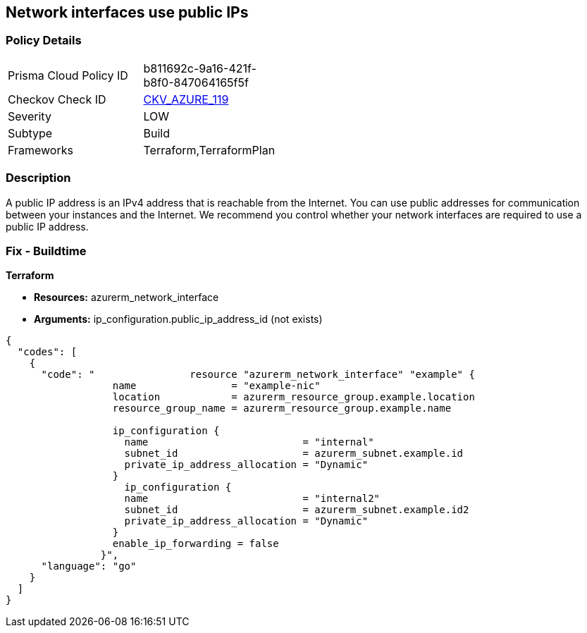 == Network interfaces use public IPs
// Network interfaces use public IP addresses


=== Policy Details 

[width=45%]
[cols="1,1"]
|=== 
|Prisma Cloud Policy ID 
| b811692c-9a16-421f-b8f0-847064165f5f

|Checkov Check ID 
| https://github.com/bridgecrewio/checkov/tree/master/checkov/common/graph/checks_infra/base_check.py[CKV_AZURE_119]

|Severity
|LOW

|Subtype
|Build

|Frameworks
|Terraform,TerraformPlan

|=== 



=== Description 


A public IP address is an IPv4 address that is reachable from the Internet.
You can use public addresses for communication between your instances and the Internet.
We recommend you control whether your network interfaces are required to use a public IP address.

=== Fix - Buildtime


*Terraform* 


* *Resources:* azurerm_network_interface
* *Arguments:* ip_configuration.public_ip_address_id (not exists)


[source,go]
----
{
  "codes": [
    {
      "code": "                resource "azurerm_network_interface" "example" {
                  name                = "example-nic"
                  location            = azurerm_resource_group.example.location
                  resource_group_name = azurerm_resource_group.example.name
                
                  ip_configuration {
                    name                          = "internal"
                    subnet_id                     = azurerm_subnet.example.id
                    private_ip_address_allocation = "Dynamic"
                  }       
                    ip_configuration {
                    name                          = "internal2"
                    subnet_id                     = azurerm_subnet.example.id2
                    private_ip_address_allocation = "Dynamic"
                  }
                  enable_ip_forwarding = false
                }",
      "language": "go"
    }
  ]
}
----
